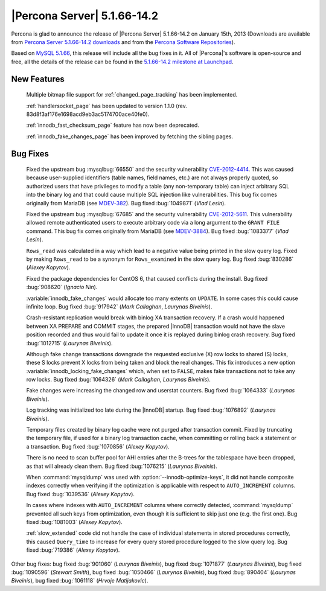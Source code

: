 .. rn:: 5.1.66-14.2

==============================
 |Percona Server| 5.1.66-14.2 
==============================

Percona is glad to announce the release of |Percona Server| 5.1.66-14.2 on January 15th, 2013 (Downloads are available from `Percona Server 5.1.66-14.2 downloads <http://www.percona.com/downloads/Percona-Server-5.1/Percona-Server-5.1.66-14.2/>`_ and from the `Percona Software Repositories <http://http://www.percona.com/doc/percona-server/5.1/installation.html>`_).

Based on `MySQL 5.1.66 <http://dev.mysql.com/doc/refman/5.1/en/news-5-1-66.html>`_, this release will include all the bug fixes in it. All of |Percona|'s software is open-source and free, all the details of the release can be found in the `5.1.66-14.2 milestone at Launchpad <https://launchpad.net/percona-server/+milestone/5.1.66-14.2>`_.

New Features
============

  Multiple bitmap file support for :ref:`changed_page_tracking` has been implemented.

  :ref:`handlersocket_page` has been updated to version 1.1.0 (rev. 83d8f3af176e1698acd9eb3ac5174700ace40fe0).

  :ref:`innodb_fast_checksum_page` feature has now been deprecated.

  :ref:`innodb_fake_changes_page` has been improved by fetching the sibling pages.

Bug Fixes
=========

  Fixed the upstream bug :mysqlbug:`66550` and the security vulnerability `CVE-2012-4414 <http://cve.mitre.org/cgi-bin/cvename.cgi?name=CVE-2012-4414>`_. This was caused because user-supplied identifiers (table names, field names, etc.) are not always properly quoted, so authorized users that have privileges to modify a table (any non-temporary table) can inject arbitrary SQL into the binary log and that could cause multiple SQL injection like vulnerabilities. This bug fix comes originally from MariaDB (see `MDEV-382 <https://mariadb.atlassian.net/browse/MDEV-382>`_). Bug fixed :bug:`1049871` (*Vlad Lesin*).

  Fixed the upstream bug :mysqlbug:`67685` and the security vulnerability `CVE-2012-5611 <http://cve.mitre.org/cgi-bin/cvename.cgi?name=CVE-2012-5611>`_. This vulnerability allowed remote authenticated users to execute arbitrary code via a long argument to the ``GRANT FILE`` command. This bug fix comes originally from MariaDB (see `MDEV-3884 <https://mariadb.atlassian.net/browse/MDEV-3884>`_). Bug fixed :bug:`1083377` (*Vlad Lesin*).

  ``Rows_read`` was calculated in a way which lead to a negative value being printed in the slow query log. Fixed by making ``Rows_read`` to be a synonym for ``Rows_examined`` in the slow query log. Bug fixed :bug:`830286` (*Alexey Kopytov*).

  Fixed the package dependencies for CentOS 6, that caused conflicts during the install. Bug fixed :bug:`908620` (*Ignacio Nin*).

  :variable:`innodb_fake_changes` would allocate too many extents on ``UPDATE``. In some cases this could cause infinite loop. Bug fixed :bug:`917942` (*Mark Callaghan*, *Laurynas Biveinis*).

  Crash-resistant replication would break with binlog XA transaction recovery. If a crash would happened between XA PREPARE and COMMIT stages, the prepared |InnoDB| transaction would not have the slave position recorded and thus would fail to update it once it is replayed during binlog crash recovery. Bug fixed :bug:`1012715` (*Laurynas Biveinis*).

  Although fake change transactions downgrade the requested exclusive (X) row locks to shared (S) locks, these S locks prevent X locks from being taken and block the real changes. This fix introduces a new option :variable:`innodb_locking_fake_changes` which, when set to ``FALSE``, makes fake transactions not to take any row locks. Bug fixed :bug:`1064326` (*Mark Callaghan*, *Laurynas Biveinis*).

  Fake changes were increasing the changed row and userstat counters. Bug fixed :bug:`1064333` (*Laurynas Biveinis*).

  Log tracking was initialized too late during the |InnoDB| startup.  Bug fixed :bug:`1076892` (*Laurynas Biveinis*).

  Temporary files created by binary log cache were not purged after transaction commit. Fixed by truncating the temporary file, if used for a binary log transaction cache, when committing or rolling back a statement or a transaction. Bug fixed :bug:`1070856` (*Alexey Kopytov*).

  There is no need to scan buffer pool for AHI entries after the B-trees for the tablespace have been dropped, as that will already clean them. Bug fixed :bug:`1076215` (*Laurynas Biveinis*).

  When :command:`mysqldump` was used with :option:`--innodb-optimize-keys`, it  did not handle composite indexes correctly when verifying if the optimization is applicable with respect to ``AUTO_INCREMENT`` columns. Bug fixed :bug:`1039536` (*Alexey Kopytov*).

  In cases where indexes with ``AUTO_INCREMENT`` columns where correctly detected, :command:`mysqldump` prevented all such keys from optimization, even though it is sufficient to skip just one (e.g. the first one). Bug fixed :bug:`1081003` (*Alexey Kopytov*).

  :ref:`slow_extended` code did not handle the case of individual statements in stored procedures correctly, this caused ``Query_time`` to increase for every query stored procedure logged to the slow query log. Bug fixed :bug:`719386` (*Alexey Kopytov*).

Other bug fixes: bug fixed :bug:`901060` (*Laurynas Biveinis*), bug fixed :bug:`1071877` (*Laurynas Biveinis*), bug fixed :bug:`1090596` (*Stewart Smith*),  bug fixed :bug:`1050466` (*Laurynas Biveinis*), bug fixed :bug:`890404` (*Laurynas Biveinis*), bug fixed :bug:`1061118` (*Hrvoje Matijakovic*).

